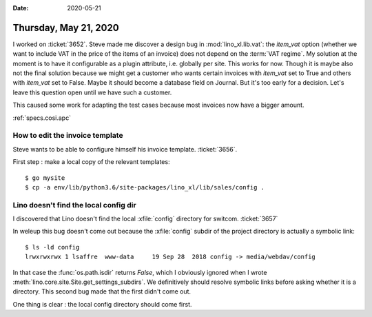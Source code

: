 :date: 2020-05-21

======================
Thursday, May 21, 2020
======================

I worked on :ticket:`3652`.
Steve made me discover a design bug in :mod:`lino_xl.lib.vat`: the `item_vat`
option (whether we want to include VAT in the price of the items of an invoice)
does not depend on the :term:`VAT regime`. My solution at the moment is to have
it configurable as a plugin attribute, i.e. globally per site.  This works for
now. Though it is maybe also not the final solution because we might get a
customer who wants certain invoices with `item_vat` set to True and others with
`item_vat` set to False. Maybe it should become a database field on Journal. But
it's too early for a decision.  Let's leave this question open until we have
such a customer.

This caused some work for adapting the test cases because  most invoices now
have a bigger amount.

:ref:`specs.cosi.apc`

How to edit the invoice template
================================

Steve wants to be able to configure himself his invoice template. :ticket:`3656`.

First step : make a local copy of the relevant templates::

  $ go mysite
  $ cp -a env/lib/python3.6/site-packages/lino_xl/lib/sales/config .



Lino doesn't find the local config dir
======================================

I discovered that Lino doesn't find the local :xfile:`config` directory for
switcom.  :ticket:`3657`

In weleup this bug doesn't come out because the :xfile:`config` subdir of the
project directory is actually a symbolic link::

  $ ls -ld config
  lrwxrwxrwx 1 lsaffre  www-data     19 Sep 28  2018 config -> media/webdav/config

In that case the :func:`os.path.isdir` returns `False`, which
I obviously ignored when I wrote
:meth:`lino.core.site.Site.get_settings_subdirs`.
We definitively should resolve symbolic links before asking whether it is a directory.
This second bug made that the first didn't come out.

One thing is clear : the local config directory should come first.
